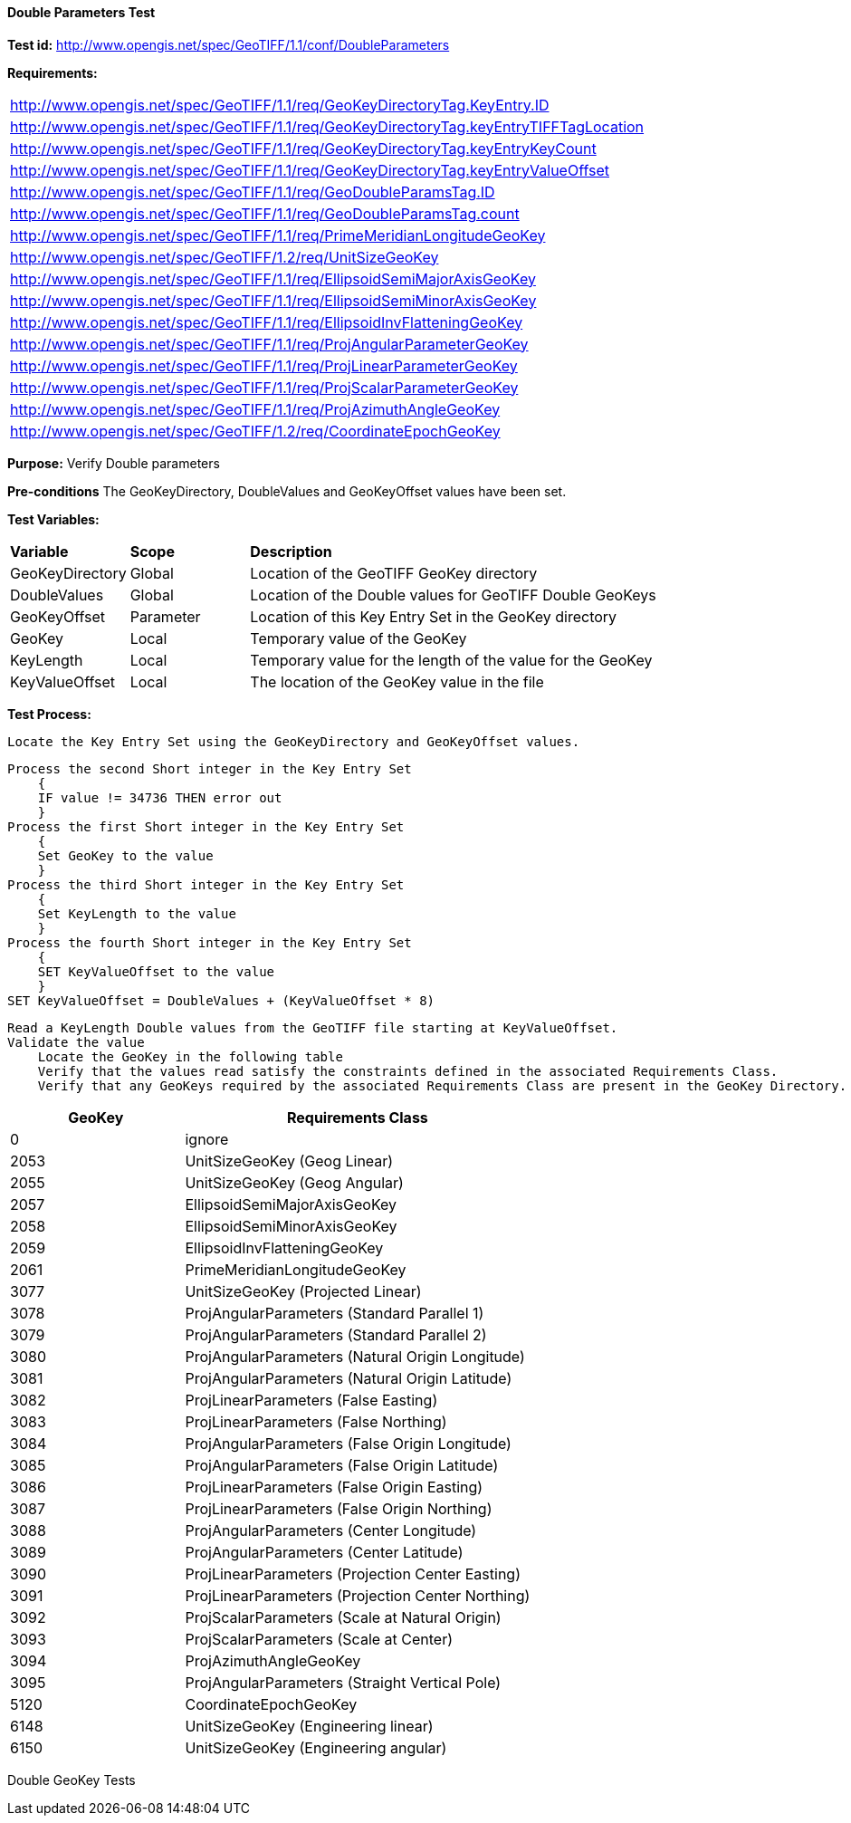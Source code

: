 ==== Double Parameters Test

*Test id:* http://www.opengis.net/spec/GeoTIFF/1.1/conf/DoubleParameters

*Requirements:*

[width="100%"]
|===
|http://www.opengis.net/spec/GeoTIFF/1.1/req/GeoKeyDirectoryTag.KeyEntry.ID
|http://www.opengis.net/spec/GeoTIFF/1.1/req/GeoKeyDirectoryTag.keyEntryTIFFTagLocation
|http://www.opengis.net/spec/GeoTIFF/1.1/req/GeoKeyDirectoryTag.keyEntryKeyCount
|http://www.opengis.net/spec/GeoTIFF/1.1/req/GeoKeyDirectoryTag.keyEntryValueOffset
|http://www.opengis.net/spec/GeoTIFF/1.1/req/GeoDoubleParamsTag.ID
|http://www.opengis.net/spec/GeoTIFF/1.1/req/GeoDoubleParamsTag.count
|http://www.opengis.net/spec/GeoTIFF/1.1/req/PrimeMeridianLongitudeGeoKey
|http://www.opengis.net/spec/GeoTIFF/1.2/req/UnitSizeGeoKey
|http://www.opengis.net/spec/GeoTIFF/1.1/req/EllipsoidSemiMajorAxisGeoKey
|http://www.opengis.net/spec/GeoTIFF/1.1/req/EllipsoidSemiMinorAxisGeoKey
|http://www.opengis.net/spec/GeoTIFF/1.1/req/EllipsoidInvFlatteningGeoKey
|http://www.opengis.net/spec/GeoTIFF/1.1/req/ProjAngularParameterGeoKey
|http://www.opengis.net/spec/GeoTIFF/1.1/req/ProjLinearParameterGeoKey
|http://www.opengis.net/spec/GeoTIFF/1.1/req/ProjScalarParameterGeoKey
|http://www.opengis.net/spec/GeoTIFF/1.1/req/ProjAzimuthAngleGeoKey
|http://www.opengis.net/spec/GeoTIFF/1.2/req/CoordinateEpochGeoKey
|===

*Purpose:* Verify Double parameters

*Pre-conditions* The GeoKeyDirectory, DoubleValues and GeoKeyOffset values have been set.

*Test Variables:*

[cols=">20,^20,<80",width="100%", Options="header"]
|===
^|**Variable** ^|**Scope** ^|**Description**
|GeoKeyDirectory |Global |Location of the GeoTIFF GeoKey directory
|DoubleValues |Global |Location of the Double values for GeoTIFF Double GeoKeys
|GeoKeyOffset |Parameter| Location of this Key Entry Set in the GeoKey directory
|GeoKey |Local |Temporary value of the GeoKey
|KeyLength |Local |Temporary value for the length of the value for the GeoKey
|KeyValueOffset |Local |The location of the GeoKey value in the file
|===

*Test Process:*

    Locate the Key Entry Set using the GeoKeyDirectory and GeoKeyOffset values.

    Process the second Short integer in the Key Entry Set
        {
        IF value != 34736 THEN error out
        }
    Process the first Short integer in the Key Entry Set
        {
        Set GeoKey to the value
        }
    Process the third Short integer in the Key Entry Set
        {
        Set KeyLength to the value
        }
    Process the fourth Short integer in the Key Entry Set
        {
        SET KeyValueOffset to the value
        }
    SET KeyValueOffset = DoubleValues + (KeyValueOffset * 8)

    Read a KeyLength Double values from the GeoTIFF file starting at KeyValueOffset.
    Validate the value
        Locate the GeoKey in the following table
        Verify that the values read satisfy the constraints defined in the associated Requirements Class.
        Verify that any GeoKeys required by the associated Requirements Class are present in the GeoKey Directory.

[[Double_GeoKey_Tests]]
[cols="2,4",width="100%", options="header"]
|===
^| GeoKey ^| Requirements Class
^| 0 <| ignore
^| 2053 <| UnitSizeGeoKey (Geog Linear)
^| 2055 <| UnitSizeGeoKey (Geog Angular)
^| 2057 <| EllipsoidSemiMajorAxisGeoKey
^| 2058 <| EllipsoidSemiMinorAxisGeoKey
^| 2059 <| EllipsoidInvFlatteningGeoKey
^| 2061 <| PrimeMeridianLongitudeGeoKey
^| 3077 <| UnitSizeGeoKey (Projected Linear)
^| 3078 <| ProjAngularParameters (Standard Parallel 1)
^| 3079 <| ProjAngularParameters (Standard Parallel 2)
^| 3080 <| ProjAngularParameters (Natural Origin Longitude)
^| 3081 <| ProjAngularParameters (Natural Origin Latitude)
^| 3082 <| ProjLinearParameters (False Easting)
^| 3083 <| ProjLinearParameters (False Northing)
^| 3084 <| ProjAngularParameters (False Origin Longitude)
^| 3085 <| ProjAngularParameters (False Origin Latitude)
^| 3086 <| ProjLinearParameters (False Origin Easting)
^| 3087 <| ProjLinearParameters (False Origin Northing)
^| 3088 <| ProjAngularParameters (Center Longitude)
^| 3089 <| ProjAngularParameters (Center Latitude)
^| 3090 <| ProjLinearParameters (Projection Center Easting)
^| 3091 <| ProjLinearParameters (Projection Center Northing)
^| 3092 <| ProjScalarParameters (Scale at Natural Origin)
^| 3093 <| ProjScalarParameters (Scale at Center)
^| 3094 <| ProjAzimuthAngleGeoKey
^| 3095 <| ProjAngularParameters (Straight Vertical Pole)
^| 5120 <| CoordinateEpochGeoKey
^| 6148 <| UnitSizeGeoKey (Engineering linear)
^| 6150 <| UnitSizeGeoKey (Engineering angular)
|===

Double GeoKey Tests
